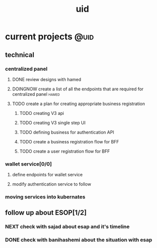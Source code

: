 :PROPERTIES:
:ID:       ac58bcb8-9399-4c6e-8fe5-f4dac7c3fe10
:END:
#+title: uid
* current projects                                                     :@uid:
** technical
*** centralized panel
**** DONE review designs with hamed
CLOSED: [2025-10-23 Thu 13:00] SCHEDULED: <2025-10-22 Wed>
:LOGBOOK:
- State "DONE"       from "NEXT"       [2025-10-23 Thu 13:00]
- State "NEXT"       from "TODO"       [2025-10-21 Tue 21:12]
- State "TODO"       from              [2025-10-21 Tue 20:55]
:END:
**** DOINGNOW create a list of all the endpoints that are required for centralized panel :hamed:
:LOGBOOK:
- State "DOINGNOW"   from "TODELEGATE" [2025-10-23 Thu 13:00]
- State "TODELEGATE" from "TODO"       [2025-10-21 Tue 21:11]
- State "TODO"       from              [2025-10-21 Tue 21:11]
:END:
**** TODO create a plan for creating appropriate business registration
***** TODO creating V3 api
:LOGBOOK:
- State "TODO"       from              [2025-10-21 Tue 21:16]
:END:
***** TODO creating V3 single step UI
***** TODO defining business for authentication API
***** TODO create a business registration flow for BFF
***** TODO create a user registration flow for BFF
:LOGBOOK:
- State "TODO"       from              [2025-10-21 Tue 21:17]
- State "TODO"       from              [2025-10-21 Tue 21:17]
- State "TODO"       from              [2025-10-21 Tue 21:15]
- State "TODO"       from              [2025-10-21 Tue 21:14]
- State "TODO"       from              [2025-10-21 Tue 21:14]
- State "TODO"       from              [2025-10-21 Tue 21:12]
:END:
*** wallet service[0/0]
**** define endpoints for wallet service
**** modify authentication service to follow 
*** moving services into kubernates
** follow up about ESOP[1/2]
:LOGBOOK:
- State "TODO"       from              [2025-10-21 Tue 12:54]
:END:
*** NEXT check with sajad about esap and it's timeline
SCHEDULED: <2025-10-27 Mon>
:LOGBOOK:
- Rescheduled from "[2025-10-22 Wed]" on [2025-10-23 Thu 14:38] \\
  i forgot to ask him
- State "NEXT"       from "DOINGNOW"   [2025-10-21 Tue 21:07]
- State "DOINGNOW"   from "NEXT"       [2025-10-21 Tue 21:07]
- State "NEXT"       from "TODO"       [2025-10-21 Tue 13:36]
- State "TODO"       from              [2025-10-21 Tue 12:55]
:END:
*** DONE check with banihashemi about the situation with esap
CLOSED: [2025-10-21 Tue 13:36] SCHEDULED: <2025-10-21 Tue>
:LOGBOOK:
- State "DONE"       from "DOINGNOW"   [2025-10-21 Tue 13:36]
- State "DOINGNOW"   from "TODO"       [2025-10-21 Tue 13:36]
- State "TODO"       from              [2025-10-21 Tue 12:57]
:END:
